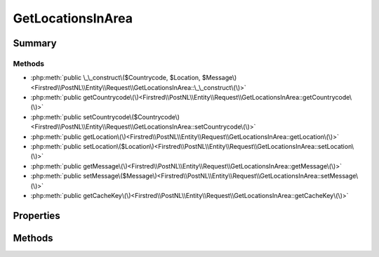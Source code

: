 .. rst-class:: phpdoctorst

.. role:: php(code)
	:language: php


GetLocationsInArea
==================


.. php:namespace:: Firstred\PostNL\Entity\Request

.. php:class:: GetLocationsInArea


	:Parent:
		:php:class:`Firstred\\PostNL\\Entity\\AbstractEntity`
	
	:Implements:
		:php:interface:`Firstred\\PostNL\\Cache\\CacheableRequestEntityInterface` 
	


Summary
-------

Methods
~~~~~~~

* :php:meth:`public \_\_construct\($Countrycode, $Location, $Message\)<Firstred\\PostNL\\Entity\\Request\\GetLocationsInArea::\_\_construct\(\)>`
* :php:meth:`public getCountrycode\(\)<Firstred\\PostNL\\Entity\\Request\\GetLocationsInArea::getCountrycode\(\)>`
* :php:meth:`public setCountrycode\($Countrycode\)<Firstred\\PostNL\\Entity\\Request\\GetLocationsInArea::setCountrycode\(\)>`
* :php:meth:`public getLocation\(\)<Firstred\\PostNL\\Entity\\Request\\GetLocationsInArea::getLocation\(\)>`
* :php:meth:`public setLocation\($Location\)<Firstred\\PostNL\\Entity\\Request\\GetLocationsInArea::setLocation\(\)>`
* :php:meth:`public getMessage\(\)<Firstred\\PostNL\\Entity\\Request\\GetLocationsInArea::getMessage\(\)>`
* :php:meth:`public setMessage\($Message\)<Firstred\\PostNL\\Entity\\Request\\GetLocationsInArea::setMessage\(\)>`
* :php:meth:`public getCacheKey\(\)<Firstred\\PostNL\\Entity\\Request\\GetLocationsInArea::getCacheKey\(\)>`


Properties
----------

.. php:attr:: protected static Countrycode

	:Type: string | null 


.. php:attr:: protected static Location

	:Type: :any:`\\Firstred\\PostNL\\Entity\\Location <Firstred\\PostNL\\Entity\\Location>` | null 


.. php:attr:: protected static Message

	:Type: :any:`\\Firstred\\PostNL\\Entity\\Message\\Message <Firstred\\PostNL\\Entity\\Message\\Message>` | null 


Methods
-------

.. rst-class:: public

	.. php:method:: public __construct( $Countrycode=null, $Location=null, $Message=null)
	
		
		:Parameters:
			* **$Countrycode** (string | null)  
			* **$Location** (:any:`Firstred\\PostNL\\Entity\\Location <Firstred\\PostNL\\Entity\\Location>` | null)  
			* **$Message** (:any:`Firstred\\PostNL\\Entity\\Message\\Message <Firstred\\PostNL\\Entity\\Message\\Message>` | null)  

		
	
	

.. rst-class:: public

	.. php:method:: public getCountrycode()
	
		
		:Returns: string | null 
	
	

.. rst-class:: public

	.. php:method:: public setCountrycode( $Countrycode)
	
		
		:Parameters:
			* **$Countrycode** (string | null)  

		
		:Returns: static 
	
	

.. rst-class:: public

	.. php:method:: public getLocation()
	
		
		:Returns: :any:`\\Firstred\\PostNL\\Entity\\Location <Firstred\\PostNL\\Entity\\Location>` | null 
	
	

.. rst-class:: public

	.. php:method:: public setLocation( $Location)
	
		
		:Parameters:
			* **$Location** (:any:`Firstred\\PostNL\\Entity\\Location <Firstred\\PostNL\\Entity\\Location>` | null)  

		
		:Returns: static 
	
	

.. rst-class:: public

	.. php:method:: public getMessage()
	
		
		:Returns: :any:`\\Firstred\\PostNL\\Entity\\Message\\Message <Firstred\\PostNL\\Entity\\Message\\Message>` | null 
	
	

.. rst-class:: public

	.. php:method:: public setMessage( $Message)
	
		
		:Parameters:
			* **$Message** (:any:`Firstred\\PostNL\\Entity\\Message\\Message <Firstred\\PostNL\\Entity\\Message\\Message>` | null)  

		
		:Returns: static 
	
	

.. rst-class:: public

	.. php:method:: public getCacheKey()
	
		.. rst-class:: phpdoc-description
		
			| This method returns a unique cache key for every unique cacheable request as defined by PSR\-6\.
			
		
		
		:See: :any:`https://www\.php\-fig\.org/psr/psr\-6/\#definitions <https://www\.php\-fig\.org/psr/psr\-6/\#definitions>` 
		:Returns: string 
	
	

